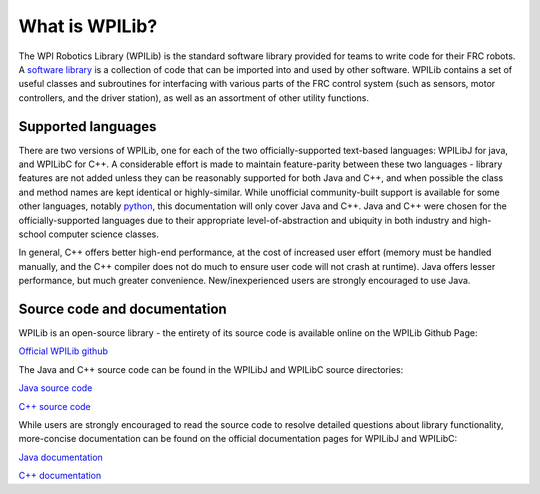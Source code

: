 What is WPILib?
===============

The WPI Robotics Library (WPILib) is the standard software library provided for teams to write code for their FRC robots.  A `software library <https://en.wikipedia.org/wiki/Library_(computing)>`__ is a collection of code that can be imported into and used by other software.  WPILib contains a set of useful classes and subroutines for interfacing with various parts of the FRC control system (such as sensors, motor controllers, and the driver station), as well as an assortment of other utility functions.

Supported languages
-------------------

There are two versions of WPILib, one for each of the two officially-supported text-based languages: WPILibJ for java, and WPILibC for C++.  A considerable effort is made to maintain feature-parity between these two languages - library features are not added unless they can be reasonably supported for both Java and C++, and when possible the class and method names are kept identical or highly-similar.  While unofficial community-built support is available for some other languages, notably `python <https://robotpy.readthedocs.io/en/stable/>`__, this documentation will only cover Java and C++.  Java and C++ were chosen for the officially-supported languages due to their appropriate level-of-abstraction and ubiquity in both industry and high-school computer science classes.

In general, C++ offers better high-end performance, at the cost of increased user effort (memory must be handled manually, and the C++ compiler does not do much to ensure user code will not crash at runtime).  Java offers lesser performance, but much greater convenience.  New/inexperienced users are strongly encouraged to use Java.

Source code and documentation
-----------------------------

WPILib is an open-source library - the entirety of its source code is available online on the WPILib Github Page:

`Official WPILib github <https://github.com/wpilibsuite/allwpilib>`__

The Java and C++ source code can be found in the WPILibJ and WPILibC source directories:

`Java source code <https://github.com/wpilibsuite/allwpilib/tree/master/wpilibj/src/main/java/edu/wpi/first/wpilibj>`__

`C++ source code <https://github.com/wpilibsuite/allwpilib/tree/master/wpilibc/src/main/native/cpp>`__

While users are strongly encouraged to read the source code to resolve detailed questions about library functionality, more-concise documentation can be found on the official documentation pages for WPILibJ and WPILibC:

`Java documentation <http://first.wpi.edu/FRC/roborio/release/docs/java/>`__

`C++ documentation <http://first.wpi.edu/FRC/roborio/release/docs/cpp/>`__